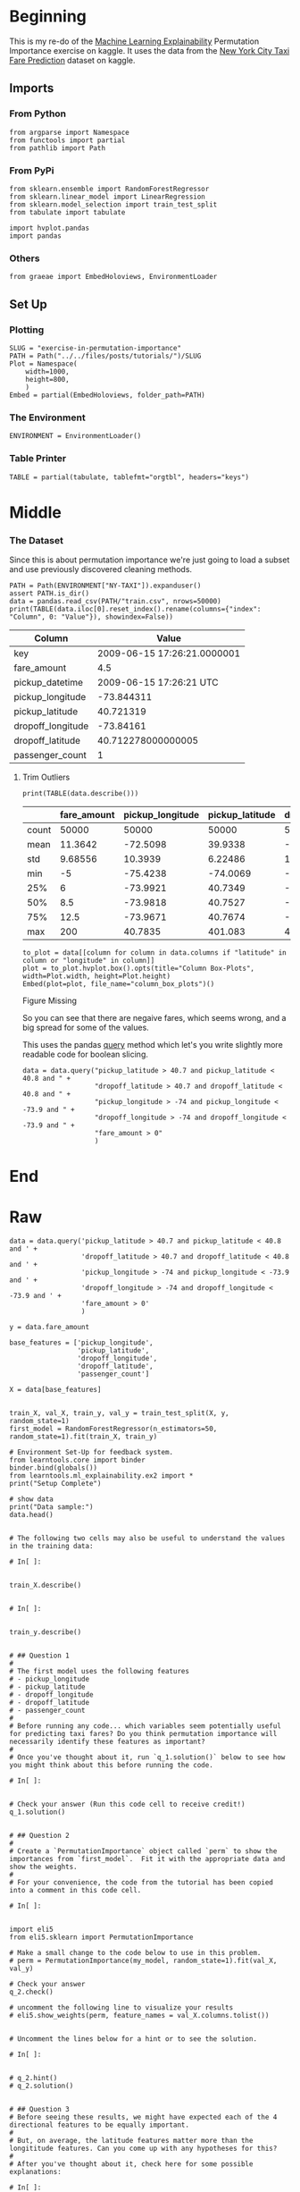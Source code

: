 #+BEGIN_COMMENT
.. title: Exercise in Permutation Importance
.. slug: exercise-in-permutation-importance
.. date: 2020-02-06 10:45:53 UTC-08:00
.. tags: tutorial,feature selection,permutation importance
.. category: Permutation Importance
.. link: 
.. description: An exercise in Permutation Importance
.. type: text
.. status: 
.. updated: 

#+END_COMMENT
#+OPTIONS: ^:{}
#+TOC: headlines 
* Beginning
  This is my re-do of the [[https://www.kaggle.com/learn/machine-learning-explainability][Machine Learning Explainability]] Permutation Importance exercise on kaggle. It uses the data from the [[https://www.kaggle.com/c/new-york-city-taxi-fare-prediction/data][New York City Taxi Fare Prediction]] dataset on kaggle.
** Imports
*** From Python
#+BEGIN_SRC ipython :session permutation :results none
from argparse import Namespace
from functools import partial
from pathlib import Path
#+end_src
*** From PyPi
#+BEGIN_SRC ipython :session permutation :results none
from sklearn.ensemble import RandomForestRegressor
from sklearn.linear_model import LinearRegression
from sklearn.model_selection import train_test_split
from tabulate import tabulate

import hvplot.pandas
import pandas
#+END_SRC
*** Others
#+BEGIN_SRC ipython :session permutation :results none
from graeae import EmbedHoloviews, EnvironmentLoader
#+end_src
** Set Up
*** Plotting
#+BEGIN_SRC ipython :session permutation :results none
SLUG = "exercise-in-permutation-importance"
PATH = Path("../../files/posts/tutorials/")/SLUG
Plot = Namespace(
    width=1000,
    height=800,
    )
Embed = partial(EmbedHoloviews, folder_path=PATH)
#+end_src
*** The Environment
#+BEGIN_SRC ipython :session permutation :results none
ENVIRONMENT = EnvironmentLoader()
#+end_src
*** Table Printer
#+BEGIN_SRC ipython :session permutation :results none
TABLE = partial(tabulate, tablefmt="orgtbl", headers="keys")
#+end_src
* Middle
*** The Dataset
    Since this is about permutation importance we're just going to load a subset and use previously discovered cleaning methods.

#+BEGIN_SRC ipython :session permutation :results output raw :exports both
PATH = Path(ENVIRONMENT["NY-TAXI"]).expanduser()
assert PATH.is_dir()
data = pandas.read_csv(PATH/"train.csv", nrows=50000)
print(TABLE(data.iloc[0].reset_index().rename(columns={"index": "Column", 0: "Value"}), showindex=False))
#+end_src

#+RESULTS:
| Column            |                       Value |
|-------------------+-----------------------------|
| key               | 2009-06-15 17:26:21.0000001 |
| fare_amount       |                         4.5 |
| pickup_datetime   |     2009-06-15 17:26:21 UTC |
| pickup_longitude  |                  -73.844311 |
| pickup_latitude   |                   40.721319 |
| dropoff_longitude |                   -73.84161 |
| dropoff_latitude  |          40.712278000000005 |
| passenger_count   |                           1 |

**** Trim Outliers
#+BEGIN_SRC ipython :session permutation :results output raw :exports both
print(TABLE(data.describe()))
#+END_SRC

#+RESULTS:
|       | fare_amount | pickup_longitude | pickup_latitude | dropoff_longitude | dropoff_latitude | passenger_count |
|-------+-------------+------------------+-----------------+-------------------+------------------+-----------------|
| count |       50000 |            50000 |           50000 |             50000 |            50000 |           50000 |
| mean  |     11.3642 |         -72.5098 |         39.9338 |          -72.5046 |          39.9263 |         1.66784 |
| std   |     9.68556 |          10.3939 |         6.22486 |           10.4076 |          6.01474 |         1.28919 |
| min   |          -5 |         -75.4238 |        -74.0069 |          -84.6542 |         -74.0064 |               0 |
| 25%   |           6 |         -73.9921 |         40.7349 |          -73.9912 |          40.7344 |               1 |
| 50%   |         8.5 |         -73.9818 |         40.7527 |          -73.9801 |          40.7534 |               1 |
| 75%   |        12.5 |         -73.9671 |         40.7674 |          -73.9636 |          40.7682 |               2 |
| max   |         200 |          40.7835 |         401.083 |            40.851 |          43.4152 |               6 |

#+BEGIN_SRC ipython :session permutation :results output raw :exports both
to_plot = data[[column for column in data.columns if "latitude" in column or "longitude" in column]]
plot = to_plot.hvplot.box().opts(title="Column Box-Plots", width=Plot.width, height=Plot.height)
Embed(plot=plot, file_name="column_box_plots")()
#+END_SRC

#+RESULTS:
#+begin_export html
<object type="text/html" data="column_box_plots.html" style="width:100%" height=800>
  <p>Figure Missing</p>
</object>
#+end_export

So you can see that there are negaive fares, which seems wrong, and a big spread for some of the values.

     This uses the pandas [[https://pandas.pydata.org/pandas-docs/stable/reference/api/pandas.DataFrame.query.html][query]] method which let's you write slightly more readable code for boolean slicing.

#+BEGIN_SRC ipython :session permutation :results output :exports both
data = data.query("pickup_latitude > 40.7 and pickup_latitude < 40.8 and " +
                  "dropoff_latitude > 40.7 and dropoff_latitude < 40.8 and " +
                  "pickup_longitude > -74 and pickup_longitude < -73.9 and " +
                  "dropoff_longitude > -74 and dropoff_longitude < -73.9 and " +
                  "fare_amount > 0"
                  )
#+END_SRC


* End
* Raw
#+BEGIN_EXAMPLE
data = data.query('pickup_latitude > 40.7 and pickup_latitude < 40.8 and ' +
                  'dropoff_latitude > 40.7 and dropoff_latitude < 40.8 and ' +
                  'pickup_longitude > -74 and pickup_longitude < -73.9 and ' +
                  'dropoff_longitude > -74 and dropoff_longitude < -73.9 and ' +
                  'fare_amount > 0'
                  )

y = data.fare_amount

base_features = ['pickup_longitude',
                 'pickup_latitude',
                 'dropoff_longitude',
                 'dropoff_latitude',
                 'passenger_count']

X = data[base_features]


train_X, val_X, train_y, val_y = train_test_split(X, y, random_state=1)
first_model = RandomForestRegressor(n_estimators=50, random_state=1).fit(train_X, train_y)

# Environment Set-Up for feedback system.
from learntools.core import binder
binder.bind(globals())
from learntools.ml_explainability.ex2 import *
print("Setup Complete")

# show data
print("Data sample:")
data.head()


# The following two cells may also be useful to understand the values in the training data:

# In[ ]:


train_X.describe()


# In[ ]:


train_y.describe()


# ## Question 1
# 
# The first model uses the following features
# - pickup_longitude
# - pickup_latitude
# - dropoff_longitude
# - dropoff_latitude
# - passenger_count
# 
# Before running any code... which variables seem potentially useful for predicting taxi fares? Do you think permutation importance will necessarily identify these features as important?
# 
# Once you've thought about it, run `q_1.solution()` below to see how you might think about this before running the code.

# In[ ]:


# Check your answer (Run this code cell to receive credit!)
q_1.solution()


# ## Question 2
# 
# Create a `PermutationImportance` object called `perm` to show the importances from `first_model`.  Fit it with the appropriate data and show the weights.
# 
# For your convenience, the code from the tutorial has been copied into a comment in this code cell.

# In[ ]:


import eli5
from eli5.sklearn import PermutationImportance

# Make a small change to the code below to use in this problem. 
# perm = PermutationImportance(my_model, random_state=1).fit(val_X, val_y)

# Check your answer
q_2.check()

# uncomment the following line to visualize your results
# eli5.show_weights(perm, feature_names = val_X.columns.tolist())


# Uncomment the lines below for a hint or to see the solution.

# In[ ]:


# q_2.hint()
# q_2.solution()


# ## Question 3
# Before seeing these results, we might have expected each of the 4 directional features to be equally important.
# 
# But, on average, the latitude features matter more than the longititude features. Can you come up with any hypotheses for this?
# 
# After you've thought about it, check here for some possible explanations:

# In[ ]:


# Check your answer (Run this code cell to receive credit!)
q_3.solution()


# ## Question 4
# 
# Without detailed knowledge of New York City, it's difficult to rule out most hypotheses about why latitude features matter more than longitude.
# 
# A good next step is to disentangle the effect of being in certain parts of the city from the effect of total distance traveled.  
# 
# The code below creates new features for longitudinal and latitudinal distance. It then builds a model that adds these new features to those you already had.
# 
# Fill in two lines of code to calculate and show the importance weights with this new set of features. As usual, you can uncomment lines below to check your code, see a hint or get the solution.

# In[ ]:


# create new features
data['abs_lon_change'] = abs(data.dropoff_longitude - data.pickup_longitude)
data['abs_lat_change'] = abs(data.dropoff_latitude - data.pickup_latitude)

features_2  = ['pickup_longitude',
               'pickup_latitude',
               'dropoff_longitude',
               'dropoff_latitude',
               'abs_lat_change',
               'abs_lon_change']

X = data[features_2]
new_train_X, new_val_X, new_train_y, new_val_y = train_test_split(X, y, random_state=1)
second_model = RandomForestRegressor(n_estimators=30, random_state=1).fit(new_train_X, new_train_y)

# Create a PermutationImportance object on second_model and fit it to new_val_X and new_val_y
# Use a random_state of 1 for reproducible results that match the expected solution.
perm2 = ____

# show the weights for the permutation importance you just calculated
____

# Check your answer
q_4.check()


# How would you interpret these importance scores? Distance traveled seems far more important than any location effects. 
# 
# But the location still affects model predictions, and dropoff location now matters slightly more than pickup location. Do you have any hypotheses for why this might be? The techniques in the next lessons will help you` dive into this more.

# In[ ]:


# Check your answer (Run this code cell to receive credit!)
q_4.solution()


# ## Question 5
# 
# A colleague observes that the values for `abs_lon_change` and `abs_lat_change` are pretty small (all values are between -0.1 and 0.1), whereas other variables have larger values.  Do you think this could explain why those coordinates had larger permutation importance values in this case?  
# 
# Consider an alternative where you created and used a feature that was 100X as large for these features, and used that larger feature for training and importance calculations. Would this change the outputted permutaiton importance values?
# 
# Why or why not?
# 
# After you have thought about your answer, either try this experiment or look up the answer in the cell below.

# In[ ]:


# Check your answer (Run this code cell to receive credit!)
q_5.solution()


# ## Question 6
# 
# You've seen that the feature importance for latitudinal distance is greater than the importance of longitudinal distance. From this, can we conclude whether travelling a fixed latitudinal distance tends to be more expensive than traveling the same longitudinal distance?
# 
# Why or why not? Check your answer below.

# In[ ]:


# Check your answer (Run this code cell to receive credit!)
q_6.solution()


# ## Keep Going
# 
# Permutation importance is useful useful for debugging, understanding your model, and communicating a high-level overview from your model.  
# 
# Next, learn about **[partial dependence plots](https://www.kaggle.com/dansbecker/partial-plots)** to see **how** each feature affects predictions.
# 

# ---
# **[Machine Learning Explainability Home Page](https://www.kaggle.com/learn/machine-learning-explainability)**
# 
# 
# 
# 
# 
# *Have questions or comments? Visit the [Learn Discussion forum](https://www.kaggle.com/learn-forum) to chat with other Learners.*

#+END_EXAMPLE
